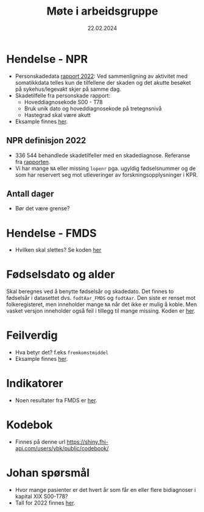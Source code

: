 #+title: Møte i arbeidsgruppe
#+date: 22.02.2024
* Hendelse - NPR
- Personskadedata [[https://www.helsedirektoratet.no/rapporter/personskadedata-2022/kompletthet][rapport 2022]]:
  Ved sammenligning av aktivitet med somatikkdata telles kun de tilfellene der skaden og det akutte besøket på sykehus/legevakt skjer på samme dag.
- Skadetilfelle fra personskade rapport:
  - Hoveddiagnosekode S00 - T78
  - Bruk unik dato og hoveddiagnosekode på tretegnsnivå
  - Hastegrad skal være akutt
- Eksample finnes [[file:arbeidsgruppe.R::Setup][her]].
** NPR definisjon 2022
- 336 544 behandlede skadetilfeller med en skadediagnose. Referanse fra [[https://www.helsedirektoratet.no/rapporter/personskadedata-2022/sammendrag][rapporten]].
- Vi har mange =NA= eller missing =lopenr= pga. ugyldig fødselsnummer og de som har reservert seg mot utleveringer av forskningsopplysninger i KPR.
** Antall dager
- Bør det være grense?
* Hendelse - FMDS
- Hvilken skal slettes? Se koden [[file:arbeidsgruppe.R::Hendelse FMDS][her]]
* Fødselsdato og alder
Skal beregnes ved å benytte fødselsår og skadedato. Det finnes to fødselsår i
datasettet dvs. =fodtAar_FMDS= og =fodtAar=. Den siste er renset mot
folkeregisteret, men inneholder mange =NA= når det ikke er mulig å koble. Men
vasket versjon inneholder også feil i tillegg til mange missing. Koden er [[file:dirty-fmds.R::Alder][her]].
* Feilverdig
- Hva betyr det? f.eks =fremkomstmiddel=
- Eksample finnes [[file:arbeidsgruppe.R::Feil rapportert verdi][her]].
* Indikatorer
- Noen resultater fra FMDS er [[file:indikator.R::Indikatorer][her]].

* Kodebok
- Finnes på denne url [[https://shiny.fhi-api.com/users/ybk/public/codebook/][https://shiny.fhi-api.com/users/ybk/public/codebook/]]

* Johan spørsmål
- Hvor mange pasienter er det hvert år som får en eller flere bidiagnoser i kapital XIX S00-T78?
- Tall for 2022 finnes [[file:arbeidsgruppe.R::Johan spørsmål om antall][her]].
